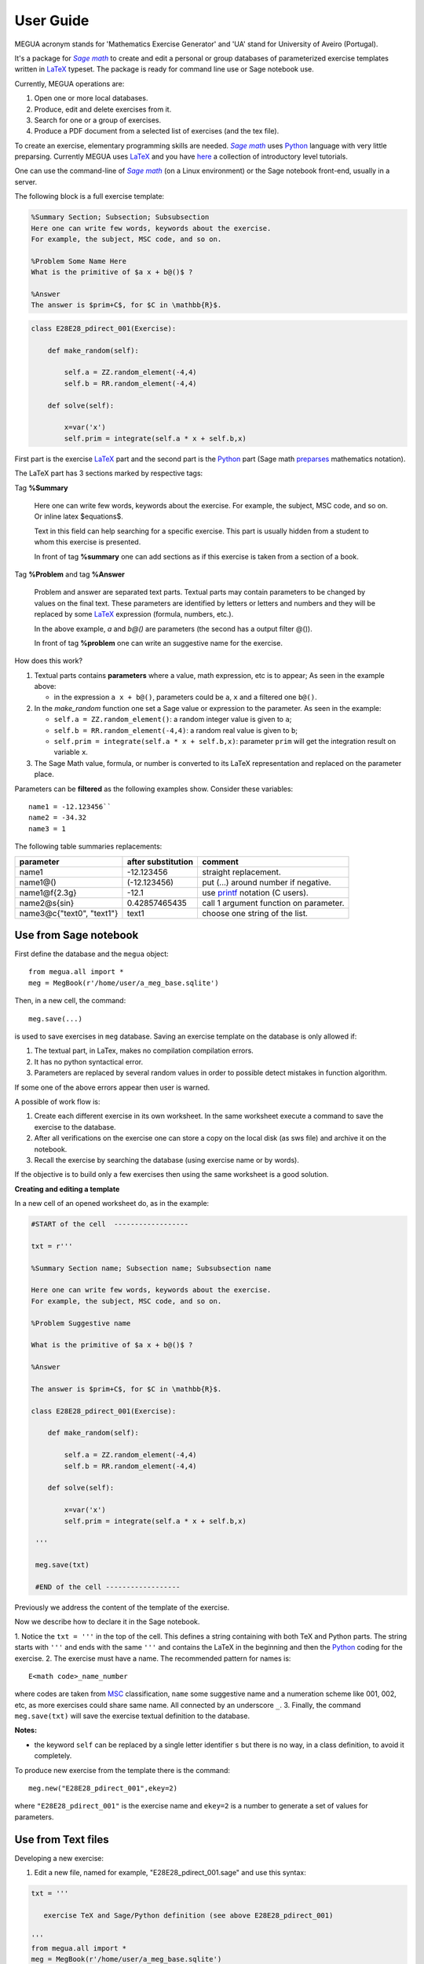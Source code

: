 
.. _userguide:

User Guide
==========

MEGUA acronym stands for 'Mathematics Exercise Generator' and 'UA' stand for University of Aveiro (Portugal). 

It's a package for |sagemath|_ to create and edit a personal 
or group databases of parameterized exercise templates written in LaTeX_ typeset. 
The package is ready for command line use or Sage notebook use. 
    
Currently, MEGUA operations are:

1. Open one or more local databases.
2. Produce, edit and delete exercises from it.
3. Search for one or a group of exercises.
4. Produce a PDF document from a selected list of exercises (and the tex file).

To create an exercise, elementary programming skills are needed. |sagemath|_ uses Python_ language 
with very little preparsing. Currently MEGUA uses LaTeX_ and you have here_ a collection of introductory level tutorials.

One can use the command-line of |sagemath|_ (on a Linux environment) or the Sage notebook front-end, usually in a server.

.. |sagemath| replace:: *Sage math*
.. _sagemath: http://www.sagemath.org
.. _Python: http://www.python.org
.. _LaTeX: http://www.tug.org
.. _here: http://www.tug.org/begin.html

The following block is a full exercise template:

.. code-block:: latex

   %Summary Section; Subsection; Subsubsection
   Here one can write few words, keywords about the exercise.
   For example, the subject, MSC code, and so on.

   %Problem Some Name Here
   What is the primitive of $a x + b@()$ ?

   %Answer
   The answer is $prim+C$, for $C in \mathbb{R}$.

.. code-block:: python

   class E28E28_pdirect_001(Exercise):

       def make_random(self):

           self.a = ZZ.random_element(-4,4)
           self.b = RR.random_element(-4,4)

       def solve(self):

           x=var('x')
           self.prim = integrate(self.a * x + self.b,x)

First part is the exercise LaTeX_ part and the second part is the Python_ part (Sage math preparses_ mathematics notation).


.. _preparses: http://www.sagemath.org/doc/reference/sage/misc/preparser.html


The LaTeX part has 3 sections marked by respective tags:

Tag **%Summary**

    Here one can write few words, keywords about the exercise.
    For example, the subject, MSC code, and so on. Or inline latex $equations$.

    Text in this field can help searching for a specific exercise. 
    This part is usually hidden from a student to whom this exercise is presented.

    In front of tag **%summary** one can add sections as if this exercise is taken from a section of a book.

Tag **%Problem** and tag **%Answer**

    Problem and answer are separated text parts.
    Textual parts may contain parameters to be changed by values on the final text. 
    These parameters are identified by letters or letters and numbers and they will be replaced by some LaTeX_ expression (formula, numbers, etc.). 

    In the above example, `a` and `b@()` are parameters (the second has a output filter @()). 

    In front of tag **%problem** one can write an suggestive name for the exercise.

How does this work? 

1. Textual parts contains **parameters** where a value, math expression, etc is to appear; As seen in the example above:

   *  in the expression ``a x + b@()``, parameters could be ``a``, ``x`` and a filtered one ``b@()``.

2. In the *make_random* function one set a Sage value or expression to the parameter.  As seen in the example:

   * ``self.a = ZZ.random_element()``: a random integer value is given to ``a``;
   * ``self.b = RR.random_element(-4,4)``: a random real value is given to ``b``;
   * ``self.prim = integrate(self.a * x + self.b,x)``: parameter ``prim`` will get the integration result on variable ``x``.

3. The Sage Math value, formula, or number is converted to its LaTeX representation and replaced on the parameter place.


.. _megvariables: 


Parameters can be **filtered** as the following examples show. Consider these variables::

   name1 = -12.123456``
   name2 = -34.32
   name3 = 1

The following table summaries replacements:

.. http://docutils.sourceforge.net/docs/user/rst/quickref.html#tables

+-----------------------------+--------------------+----------------------------------------+
| parameter                   | after substitution | comment                                |
+=============================+====================+========================================+
| name1                       |  -12.123456        | straight replacement.                  |
+-----------------------------+--------------------+----------------------------------------+
| name1\@()                   |  (-12.123456)      | put (...) around number if negative.   |
+-----------------------------+--------------------+----------------------------------------+
| name1\@f{2.3g}              | -12.1              | use printf_ notation (C users).        | 
+-----------------------------+--------------------+----------------------------------------+
| name2\@s{sin}               | 0.42857465435      | call 1 argument function on parameter. |
+-----------------------------+--------------------+----------------------------------------+
| name3\@c{"text0", "text1"}  | text1              | choose one string of the list.         |
+-----------------------------+--------------------+----------------------------------------+

.. _printf: http://docs.python.org/library/stdtypes.html#string-formatting



Use from Sage notebook
----------------------

First define the database and the ``megua`` object::

   from megua.all import *
   meg = MegBook(r'/home/user/a_meg_base.sqlite')

Then, in a new cell, the command::

   meg.save(...)

is used to save exercises in ``meg`` database. Saving an exercise template on the database is only allowed if:

1. The textual part, in LaTex, makes no compilation compilation errors.
2. It has no python syntactical error.
3. Parameters are replaced by several random values in order to possible detect mistakes in function algorithm.

If some one of the above errors appear then user is warned.

A possible of work flow is:

1. Create each different exercise in its own worksheet. In the same worksheet execute a command to save the exercise to the database.
2. After all verifications on the exercise one can store a copy on the local disk (as sws file) and archive it on the notebook. 
3. Recall the exercise by searching the database (using exercise name or by words).

If the objective is to build only a few exercises then using the same worksheet is a good solution. 

**Creating and editing a template**

In a new cell of an opened worksheet do, as in the example:

.. code-block:: python

   #START of the cell  ------------------
   
   txt = r'''

   %Summary Section name; Subsection name; Subsubsection name

   Here one can write few words, keywords about the exercise.
   For example, the subject, MSC code, and so on.

   %Problem Suggestive name

   What is the primitive of $a x + b@()$ ?

   %Answer

   The answer is $prim+C$, for $C in \mathbb{R}$.

   class E28E28_pdirect_001(Exercise):

       def make_random(self):

           self.a = ZZ.random_element(-4,4)
           self.b = RR.random_element(-4,4)

       def solve(self):

           x=var('x')
           self.prim = integrate(self.a * x + self.b,x)

    '''

    meg.save(txt)

    #END of the cell ------------------


Previously we address the content of the template of the exercise.

Now we describe how to declare it in the Sage notebook.

1. Notice the ``txt = '''`` in the top of the cell. This defines a string containing with both TeX and Python parts. 
The string starts with ``'''`` and ends with the same ``'''`` and contains the LaTeX in the beginning and then the Python_ coding for the exercise.
2. The exercise must have a name. The recommended pattern for names is::  
 
   E<math code>_name_number

where codes are taken from MSC_ classification, ``name`` some suggestive name and a numeration scheme like 001, 002, etc, as 
more exercises could share same name. All connected by an underscore ``_``.
3. Finally, the command ``meg.save(txt)`` will save the exercise textual definition to the database.


.. _MSC: http://www.ams.org/mathscinet/msc/msc2010.html

**Notes:**

* the keyword ``self`` can be replaced by a single letter identifier ``s`` but there is no way, in a class definition, to avoid it completely.

To produce new exercise from the template there is the command::

   meg.new("E28E28_pdirect_001",ekey=2)

where ``"E28E28_pdirect_001"`` is the exercise name and ``ekey=2`` is a number to generate a set of values for parameters.



Use from Text files
-------------------


Developing a new exercise:

1. Edit a new file, named for example, "E28E28_pdirect_001.sage" and use this syntax:

.. code-block:: python    

   txt = '''

      exercise TeX and Sage/Python definition (see above E28E28_pdirect_001)

   ''' 
   from megua.all import *
   meg = MegBook(r'/home/user/a_meg_base.sqlite')
   meg.save(txt)

2. At shell prompt do::

   sage E28E28_pdirect_001.sage

3. Check E28E28_pdirect_001.tex and E28E28_pdirect_001.pdf files for an example.

 


Creating booklets
-----------------

The title word "books" could be a little ostentatious! Maybe booklets, book of exercises, exercise sheets, and so on.

One can join several exercises (template or instances) on a PDF. We need two templates: the 'row' template for each exercise --
what are the columns we want to appear in PDF, and the 'book' template -- what packages, LaTeX style, sections and exercise we want to
show.

In what follows, note that ``"""`` mark the beginning and end of the string in Python_. In the first example:


.. code-block:: python    

   #Full information from an exercise template

   all_details = """\\textbf{Name:}~\\verb+{{ exname }}+ \
   \n\n \\textbf{Summary} \n\n {{ summary }} \
   \n\n \\textbf{Problem template} \n\n {{ problemtemplate }} \
   \n\n \\textbf{Answer template} \n\n {{ answertemplate }} \
   \n\n \\begin{verbatim}\n{{ codetxt }}\n\\end{verbatim} \
   \n\n \\textbf{Problem Example } \n\n {{ problem }} \
   \n\n \\textbf{Answer Example } \n\n {{ answer }} \
   \n\n"""

we see the keyword names of every information that is stored about an exercise:

``exname``
   The given name to the exercise. Example ``E62L20_stochastic_001``.

``summary``
   The textual summary

``problemtemplate``
   The original problem text (template) without substitutions.

``answertemplate``
   The original answer text (template) without substitutions.

``problem``
   One sample of problem text with variables replace by proper values according to *make_random* function.

``answer``
   The related answer text with variables replace by proper values according to *solve* function.


Then we must define what the book look like using another template:

.. code-block:: latex

   #
   # Exemplo de ficheiro latex a ser usado como molde.
   #

   book_template = r"""
   \documentclass{article}
   \usepackage[utf8]{inputenc}
   \begin{document}

   {{ put_here("E26B05_DPpolinomio_001") }}

   {{ put_here("E26B05_DPexponencial_001") }}

   {{ put_here("E26B05_DPpotencia_001") }}

   {{ put_here("E26B05_DPlogaritmo_001") }}   

   {{ put_here("E26B05_DPracional_001") }}

   \end{document}
   """

Now we create the book using the string ``all_details`` that indicates what we want to show from each exercise and the string template 
``book_template``:


.. code-block:: python

   # Producing a book
   meg.template_fromstring(book_template,rowtemplate=all_details)


Another configurations
^^^^^^^^^^^^^^^^^^^^^^

Short configuration:

.. code-block:: python

   #Configuração curta: mostra apenas problem e answer

   modelo_curto = """\
   \n\n \\textbf{Problem Example } \n\n {{ problem }} \
   \n\n \\textbf{Answer Example } \n\n {{ answer }} \
   \n\n"""


With LaTeX package "exercise":


.. code-block:: latex

   # 
   # Using \usepackage{exercise}
   #

   model_exercicelist= """\
   \n\n \\Exercise \n {{ problem }} \
   \n\n \\Answer \n {{ answer }} \
   \n\n"""
   #proper for exercises at start and answers at the end.

   #
   # main latex file
   #

   file_exercicelist = r"""
   \documentclass{article}

   \usepackage[utf8]{inputenc}

   \usepackage{amsfonts}

   % ================
   % Exercise Package
   % ================
   \usepackage[lastexercise,answerdelayed]{exercise}
   \renewcommand{\AnswerListHeader}{\textbf{Resposta do ex.~\ExerciseHeaderNB\ ---\ }}
   \renewcommand{\theExercise}{\arabic{section}.\arabic{Exercise}} %texto da numeracao de cada exercicio
   \renewcounter{Exercise}[section] %permite re-iniciar Exercise=1 a cada chapter.

   \begin{document}

   %Isto é um teste.

   \section{Problemas}

   \begin{ExerciseList}

   {{ put_here("E26A36_PImediatas_001") }}

   {{ put_here("E26A36_PElementosSimples_001") }}

   {{ put_here("E26A36_PRacionais_001") }}

   \end{ExerciseList}


   \section{Soluções}

   \shipoutAnswer


   \end{document}
   """

   #
   #comando que gera o pdf e tex usando os moldes acima.
   #

   meg.template_fromstring(ficha_exercicelist,rowtemplate=modelo_exercicelist)



